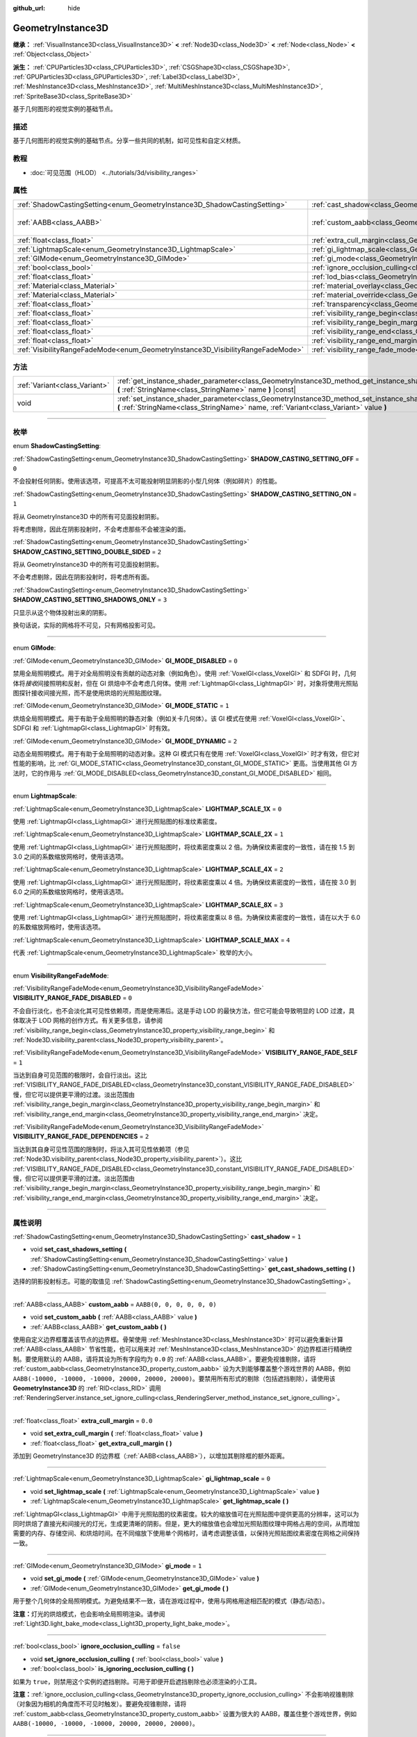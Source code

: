 :github_url: hide

.. DO NOT EDIT THIS FILE!!!
.. Generated automatically from Godot engine sources.
.. Generator: https://github.com/godotengine/godot/tree/master/doc/tools/make_rst.py.
.. XML source: https://github.com/godotengine/godot/tree/master/doc/classes/GeometryInstance3D.xml.

.. _class_GeometryInstance3D:

GeometryInstance3D
==================

**继承：** :ref:`VisualInstance3D<class_VisualInstance3D>` **<** :ref:`Node3D<class_Node3D>` **<** :ref:`Node<class_Node>` **<** :ref:`Object<class_Object>`

**派生：** :ref:`CPUParticles3D<class_CPUParticles3D>`, :ref:`CSGShape3D<class_CSGShape3D>`, :ref:`GPUParticles3D<class_GPUParticles3D>`, :ref:`Label3D<class_Label3D>`, :ref:`MeshInstance3D<class_MeshInstance3D>`, :ref:`MultiMeshInstance3D<class_MultiMeshInstance3D>`, :ref:`SpriteBase3D<class_SpriteBase3D>`

基于几何图形的视觉实例的基础节点。

.. rst-class:: classref-introduction-group

描述
----

基于几何图形的视觉实例的基础节点。分享一些共同的机制，如可见性和自定义材质。

.. rst-class:: classref-introduction-group

教程
----

- :doc:`可见范围（HLOD） <../tutorials/3d/visibility_ranges>`

.. rst-class:: classref-reftable-group

属性
----

.. table::
   :widths: auto

   +---------------------------------------------------------------------------------+-------------------------------------------------------------------------------------------------------+----------------------------+
   | :ref:`ShadowCastingSetting<enum_GeometryInstance3D_ShadowCastingSetting>`       | :ref:`cast_shadow<class_GeometryInstance3D_property_cast_shadow>`                                     | ``1``                      |
   +---------------------------------------------------------------------------------+-------------------------------------------------------------------------------------------------------+----------------------------+
   | :ref:`AABB<class_AABB>`                                                         | :ref:`custom_aabb<class_GeometryInstance3D_property_custom_aabb>`                                     | ``AABB(0, 0, 0, 0, 0, 0)`` |
   +---------------------------------------------------------------------------------+-------------------------------------------------------------------------------------------------------+----------------------------+
   | :ref:`float<class_float>`                                                       | :ref:`extra_cull_margin<class_GeometryInstance3D_property_extra_cull_margin>`                         | ``0.0``                    |
   +---------------------------------------------------------------------------------+-------------------------------------------------------------------------------------------------------+----------------------------+
   | :ref:`LightmapScale<enum_GeometryInstance3D_LightmapScale>`                     | :ref:`gi_lightmap_scale<class_GeometryInstance3D_property_gi_lightmap_scale>`                         | ``0``                      |
   +---------------------------------------------------------------------------------+-------------------------------------------------------------------------------------------------------+----------------------------+
   | :ref:`GIMode<enum_GeometryInstance3D_GIMode>`                                   | :ref:`gi_mode<class_GeometryInstance3D_property_gi_mode>`                                             | ``1``                      |
   +---------------------------------------------------------------------------------+-------------------------------------------------------------------------------------------------------+----------------------------+
   | :ref:`bool<class_bool>`                                                         | :ref:`ignore_occlusion_culling<class_GeometryInstance3D_property_ignore_occlusion_culling>`           | ``false``                  |
   +---------------------------------------------------------------------------------+-------------------------------------------------------------------------------------------------------+----------------------------+
   | :ref:`float<class_float>`                                                       | :ref:`lod_bias<class_GeometryInstance3D_property_lod_bias>`                                           | ``1.0``                    |
   +---------------------------------------------------------------------------------+-------------------------------------------------------------------------------------------------------+----------------------------+
   | :ref:`Material<class_Material>`                                                 | :ref:`material_overlay<class_GeometryInstance3D_property_material_overlay>`                           |                            |
   +---------------------------------------------------------------------------------+-------------------------------------------------------------------------------------------------------+----------------------------+
   | :ref:`Material<class_Material>`                                                 | :ref:`material_override<class_GeometryInstance3D_property_material_override>`                         |                            |
   +---------------------------------------------------------------------------------+-------------------------------------------------------------------------------------------------------+----------------------------+
   | :ref:`float<class_float>`                                                       | :ref:`transparency<class_GeometryInstance3D_property_transparency>`                                   | ``0.0``                    |
   +---------------------------------------------------------------------------------+-------------------------------------------------------------------------------------------------------+----------------------------+
   | :ref:`float<class_float>`                                                       | :ref:`visibility_range_begin<class_GeometryInstance3D_property_visibility_range_begin>`               | ``0.0``                    |
   +---------------------------------------------------------------------------------+-------------------------------------------------------------------------------------------------------+----------------------------+
   | :ref:`float<class_float>`                                                       | :ref:`visibility_range_begin_margin<class_GeometryInstance3D_property_visibility_range_begin_margin>` | ``0.0``                    |
   +---------------------------------------------------------------------------------+-------------------------------------------------------------------------------------------------------+----------------------------+
   | :ref:`float<class_float>`                                                       | :ref:`visibility_range_end<class_GeometryInstance3D_property_visibility_range_end>`                   | ``0.0``                    |
   +---------------------------------------------------------------------------------+-------------------------------------------------------------------------------------------------------+----------------------------+
   | :ref:`float<class_float>`                                                       | :ref:`visibility_range_end_margin<class_GeometryInstance3D_property_visibility_range_end_margin>`     | ``0.0``                    |
   +---------------------------------------------------------------------------------+-------------------------------------------------------------------------------------------------------+----------------------------+
   | :ref:`VisibilityRangeFadeMode<enum_GeometryInstance3D_VisibilityRangeFadeMode>` | :ref:`visibility_range_fade_mode<class_GeometryInstance3D_property_visibility_range_fade_mode>`       | ``0``                      |
   +---------------------------------------------------------------------------------+-------------------------------------------------------------------------------------------------------+----------------------------+

.. rst-class:: classref-reftable-group

方法
----

.. table::
   :widths: auto

   +-------------------------------+-----------------------------------------------------------------------------------------------------------------------------------------------------------------------------------------------+
   | :ref:`Variant<class_Variant>` | :ref:`get_instance_shader_parameter<class_GeometryInstance3D_method_get_instance_shader_parameter>` **(** :ref:`StringName<class_StringName>` name **)** |const|                              |
   +-------------------------------+-----------------------------------------------------------------------------------------------------------------------------------------------------------------------------------------------+
   | void                          | :ref:`set_instance_shader_parameter<class_GeometryInstance3D_method_set_instance_shader_parameter>` **(** :ref:`StringName<class_StringName>` name, :ref:`Variant<class_Variant>` value **)** |
   +-------------------------------+-----------------------------------------------------------------------------------------------------------------------------------------------------------------------------------------------+

.. rst-class:: classref-section-separator

----

.. rst-class:: classref-descriptions-group

枚举
----

.. _enum_GeometryInstance3D_ShadowCastingSetting:

.. rst-class:: classref-enumeration

enum **ShadowCastingSetting**:

.. _class_GeometryInstance3D_constant_SHADOW_CASTING_SETTING_OFF:

.. rst-class:: classref-enumeration-constant

:ref:`ShadowCastingSetting<enum_GeometryInstance3D_ShadowCastingSetting>` **SHADOW_CASTING_SETTING_OFF** = ``0``

不会投射任何阴影。使用该选项，可提高不太可能投射明显阴影的小型几何体（例如碎片）的性能。

.. _class_GeometryInstance3D_constant_SHADOW_CASTING_SETTING_ON:

.. rst-class:: classref-enumeration-constant

:ref:`ShadowCastingSetting<enum_GeometryInstance3D_ShadowCastingSetting>` **SHADOW_CASTING_SETTING_ON** = ``1``

将从 GeometryInstance3D 中的所有可见面投射阴影。

将考虑剔除，因此在阴影投射时，不会考虑那些不会被渲染的面。

.. _class_GeometryInstance3D_constant_SHADOW_CASTING_SETTING_DOUBLE_SIDED:

.. rst-class:: classref-enumeration-constant

:ref:`ShadowCastingSetting<enum_GeometryInstance3D_ShadowCastingSetting>` **SHADOW_CASTING_SETTING_DOUBLE_SIDED** = ``2``

将从 GeometryInstance3D 中的所有可见面投射阴影。

不会考虑剔除，因此在阴影投射时，将考虑所有面。

.. _class_GeometryInstance3D_constant_SHADOW_CASTING_SETTING_SHADOWS_ONLY:

.. rst-class:: classref-enumeration-constant

:ref:`ShadowCastingSetting<enum_GeometryInstance3D_ShadowCastingSetting>` **SHADOW_CASTING_SETTING_SHADOWS_ONLY** = ``3``

只显示从这个物体投射出来的阴影。

换句话说，实际的网格将不可见，只有网格投影可见。

.. rst-class:: classref-item-separator

----

.. _enum_GeometryInstance3D_GIMode:

.. rst-class:: classref-enumeration

enum **GIMode**:

.. _class_GeometryInstance3D_constant_GI_MODE_DISABLED:

.. rst-class:: classref-enumeration-constant

:ref:`GIMode<enum_GeometryInstance3D_GIMode>` **GI_MODE_DISABLED** = ``0``

禁用全局照明模式。用于对全局照明没有贡献的动态对象（例如角色）。使用 :ref:`VoxelGI<class_VoxelGI>` 和 SDFGI 时，几何体将\ *接收*\ 间接照明和反射，但在 GI 烘焙中不会考虑几何体。使用 :ref:`LightmapGI<class_LightmapGI>` 时，对象将使用光照贴图探针接收间接光照，而不是使用烘焙的光照贴图纹理。

.. _class_GeometryInstance3D_constant_GI_MODE_STATIC:

.. rst-class:: classref-enumeration-constant

:ref:`GIMode<enum_GeometryInstance3D_GIMode>` **GI_MODE_STATIC** = ``1``

烘焙全局照明模式。用于有助于全局照明的静态对象（例如关卡几何体）。该 GI 模式在使用 :ref:`VoxelGI<class_VoxelGI>`\ 、SDFGI 和 :ref:`LightmapGI<class_LightmapGI>` 时有效。

.. _class_GeometryInstance3D_constant_GI_MODE_DYNAMIC:

.. rst-class:: classref-enumeration-constant

:ref:`GIMode<enum_GeometryInstance3D_GIMode>` **GI_MODE_DYNAMIC** = ``2``

动态全局照明模式。用于有助于全局照明的动态对象。这种 GI 模式只有在使用 :ref:`VoxelGI<class_VoxelGI>` 时才有效，但它对性能的影响，比 :ref:`GI_MODE_STATIC<class_GeometryInstance3D_constant_GI_MODE_STATIC>` 更高。当使用其他 GI 方法时，它的作用与 :ref:`GI_MODE_DISABLED<class_GeometryInstance3D_constant_GI_MODE_DISABLED>` 相同。

.. rst-class:: classref-item-separator

----

.. _enum_GeometryInstance3D_LightmapScale:

.. rst-class:: classref-enumeration

enum **LightmapScale**:

.. _class_GeometryInstance3D_constant_LIGHTMAP_SCALE_1X:

.. rst-class:: classref-enumeration-constant

:ref:`LightmapScale<enum_GeometryInstance3D_LightmapScale>` **LIGHTMAP_SCALE_1X** = ``0``

使用 :ref:`LightmapGI<class_LightmapGI>` 进行光照贴图的标准纹素密度。

.. _class_GeometryInstance3D_constant_LIGHTMAP_SCALE_2X:

.. rst-class:: classref-enumeration-constant

:ref:`LightmapScale<enum_GeometryInstance3D_LightmapScale>` **LIGHTMAP_SCALE_2X** = ``1``

使用 :ref:`LightmapGI<class_LightmapGI>` 进行光照贴图时，将纹素密度乘以 2 倍。为确保纹素密度的一致性，请在按 1.5 到 3.0 之间的系数缩放网格时，使用该选项。

.. _class_GeometryInstance3D_constant_LIGHTMAP_SCALE_4X:

.. rst-class:: classref-enumeration-constant

:ref:`LightmapScale<enum_GeometryInstance3D_LightmapScale>` **LIGHTMAP_SCALE_4X** = ``2``

使用 :ref:`LightmapGI<class_LightmapGI>` 进行光照贴图时，将纹素密度乘以 4 倍。为确保纹素密度的一致性，请在按 3.0 到 6.0 之间的系数缩放网格时，使用该选项。

.. _class_GeometryInstance3D_constant_LIGHTMAP_SCALE_8X:

.. rst-class:: classref-enumeration-constant

:ref:`LightmapScale<enum_GeometryInstance3D_LightmapScale>` **LIGHTMAP_SCALE_8X** = ``3``

使用 :ref:`LightmapGI<class_LightmapGI>` 进行光照贴图时，将纹素密度乘以 8 倍。为确保纹素密度的一致性，请在以大于 6.0 的系数缩放网格时，使用该选项。

.. _class_GeometryInstance3D_constant_LIGHTMAP_SCALE_MAX:

.. rst-class:: classref-enumeration-constant

:ref:`LightmapScale<enum_GeometryInstance3D_LightmapScale>` **LIGHTMAP_SCALE_MAX** = ``4``

代表 :ref:`LightmapScale<enum_GeometryInstance3D_LightmapScale>` 枚举的大小。

.. rst-class:: classref-item-separator

----

.. _enum_GeometryInstance3D_VisibilityRangeFadeMode:

.. rst-class:: classref-enumeration

enum **VisibilityRangeFadeMode**:

.. _class_GeometryInstance3D_constant_VISIBILITY_RANGE_FADE_DISABLED:

.. rst-class:: classref-enumeration-constant

:ref:`VisibilityRangeFadeMode<enum_GeometryInstance3D_VisibilityRangeFadeMode>` **VISIBILITY_RANGE_FADE_DISABLED** = ``0``

不会自行淡化，也不会淡化其可见性依赖项，而是使用滞后。这是手动 LOD 的最快方法，但它可能会导致明显的 LOD 过渡，具体取决于 LOD 网格的创作方式。有关更多信息，请参阅 :ref:`visibility_range_begin<class_GeometryInstance3D_property_visibility_range_begin>` 和 :ref:`Node3D.visibility_parent<class_Node3D_property_visibility_parent>`\ 。

.. _class_GeometryInstance3D_constant_VISIBILITY_RANGE_FADE_SELF:

.. rst-class:: classref-enumeration-constant

:ref:`VisibilityRangeFadeMode<enum_GeometryInstance3D_VisibilityRangeFadeMode>` **VISIBILITY_RANGE_FADE_SELF** = ``1``

当达到自身可见范围的极限时，会自行淡出。这比 :ref:`VISIBILITY_RANGE_FADE_DISABLED<class_GeometryInstance3D_constant_VISIBILITY_RANGE_FADE_DISABLED>` 慢，但它可以提供更平滑的过渡。淡出范围由 :ref:`visibility_range_begin_margin<class_GeometryInstance3D_property_visibility_range_begin_margin>` 和 :ref:`visibility_range_end_margin<class_GeometryInstance3D_property_visibility_range_end_margin>` 决定。

.. _class_GeometryInstance3D_constant_VISIBILITY_RANGE_FADE_DEPENDENCIES:

.. rst-class:: classref-enumeration-constant

:ref:`VisibilityRangeFadeMode<enum_GeometryInstance3D_VisibilityRangeFadeMode>` **VISIBILITY_RANGE_FADE_DEPENDENCIES** = ``2``

当达到其自身可见性范围的限制时，将淡入其可见性依赖项（参见 :ref:`Node3D.visibility_parent<class_Node3D_property_visibility_parent>`\ ）。这比 :ref:`VISIBILITY_RANGE_FADE_DISABLED<class_GeometryInstance3D_constant_VISIBILITY_RANGE_FADE_DISABLED>` 慢，但它可以提供更平滑的过渡。淡出范围由 :ref:`visibility_range_begin_margin<class_GeometryInstance3D_property_visibility_range_begin_margin>` 和 :ref:`visibility_range_end_margin<class_GeometryInstance3D_property_visibility_range_end_margin>` 决定。

.. rst-class:: classref-section-separator

----

.. rst-class:: classref-descriptions-group

属性说明
--------

.. _class_GeometryInstance3D_property_cast_shadow:

.. rst-class:: classref-property

:ref:`ShadowCastingSetting<enum_GeometryInstance3D_ShadowCastingSetting>` **cast_shadow** = ``1``

.. rst-class:: classref-property-setget

- void **set_cast_shadows_setting** **(** :ref:`ShadowCastingSetting<enum_GeometryInstance3D_ShadowCastingSetting>` value **)**
- :ref:`ShadowCastingSetting<enum_GeometryInstance3D_ShadowCastingSetting>` **get_cast_shadows_setting** **(** **)**

选择的阴影投射标志。可能的取值见 :ref:`ShadowCastingSetting<enum_GeometryInstance3D_ShadowCastingSetting>`\ 。

.. rst-class:: classref-item-separator

----

.. _class_GeometryInstance3D_property_custom_aabb:

.. rst-class:: classref-property

:ref:`AABB<class_AABB>` **custom_aabb** = ``AABB(0, 0, 0, 0, 0, 0)``

.. rst-class:: classref-property-setget

- void **set_custom_aabb** **(** :ref:`AABB<class_AABB>` value **)**
- :ref:`AABB<class_AABB>` **get_custom_aabb** **(** **)**

使用自定义边界框覆盖该节点的边界框。骨架使用 :ref:`MeshInstance3D<class_MeshInstance3D>` 时可以避免重新计算 :ref:`AABB<class_AABB>` 节省性能，也可以用来对 :ref:`MeshInstance3D<class_MeshInstance3D>` 的边界框进行精确控制。要使用默认的 AABB，请将其设为所有字段均为 ``0.0`` 的 :ref:`AABB<class_AABB>`\ 。要避免视锥剔除，请将 :ref:`custom_aabb<class_GeometryInstance3D_property_custom_aabb>` 设为大到能够覆盖整个游戏世界的 AABB，例如 ``AABB(-10000, -10000, -10000, 20000, 20000, 20000)``\ 。要禁用所有形式的剔除（包括遮挡剔除），请使用该 **GeometryInstance3D** 的 :ref:`RID<class_RID>` 调用 :ref:`RenderingServer.instance_set_ignore_culling<class_RenderingServer_method_instance_set_ignore_culling>`\ 。

.. rst-class:: classref-item-separator

----

.. _class_GeometryInstance3D_property_extra_cull_margin:

.. rst-class:: classref-property

:ref:`float<class_float>` **extra_cull_margin** = ``0.0``

.. rst-class:: classref-property-setget

- void **set_extra_cull_margin** **(** :ref:`float<class_float>` value **)**
- :ref:`float<class_float>` **get_extra_cull_margin** **(** **)**

添加到 GeometryInstance3D 的边界框（\ :ref:`AABB<class_AABB>`\ ），以增加其剔除框的额外距离。

.. rst-class:: classref-item-separator

----

.. _class_GeometryInstance3D_property_gi_lightmap_scale:

.. rst-class:: classref-property

:ref:`LightmapScale<enum_GeometryInstance3D_LightmapScale>` **gi_lightmap_scale** = ``0``

.. rst-class:: classref-property-setget

- void **set_lightmap_scale** **(** :ref:`LightmapScale<enum_GeometryInstance3D_LightmapScale>` value **)**
- :ref:`LightmapScale<enum_GeometryInstance3D_LightmapScale>` **get_lightmap_scale** **(** **)**

:ref:`LightmapGI<class_LightmapGI>` 中用于光照贴图的纹素密度。较大的缩放值可在光照贴图中提供更高的分辨率，这可以为同时烘焙了直接光和间接光的灯光，生成更清晰的阴影。但是，更大的缩放值也会增加光照贴图纹理中网格占用的空间，从而增加需要的内存、存储空间、和烘焙时间。在不同缩放下使用单个网格时，请考虑调整该值，以保持光照贴图纹素密度在网格之间保持一致。

.. rst-class:: classref-item-separator

----

.. _class_GeometryInstance3D_property_gi_mode:

.. rst-class:: classref-property

:ref:`GIMode<enum_GeometryInstance3D_GIMode>` **gi_mode** = ``1``

.. rst-class:: classref-property-setget

- void **set_gi_mode** **(** :ref:`GIMode<enum_GeometryInstance3D_GIMode>` value **)**
- :ref:`GIMode<enum_GeometryInstance3D_GIMode>` **get_gi_mode** **(** **)**

用于整个几何体的全局照明模式。为避免结果不一致，请在游戏过程中，使用与网格用途相匹配的模式（静态/动态）。

\ **注意：**\ 灯光的烘焙模式，也会影响全局照明渲染。请参阅 :ref:`Light3D.light_bake_mode<class_Light3D_property_light_bake_mode>`\ 。

.. rst-class:: classref-item-separator

----

.. _class_GeometryInstance3D_property_ignore_occlusion_culling:

.. rst-class:: classref-property

:ref:`bool<class_bool>` **ignore_occlusion_culling** = ``false``

.. rst-class:: classref-property-setget

- void **set_ignore_occlusion_culling** **(** :ref:`bool<class_bool>` value **)**
- :ref:`bool<class_bool>` **is_ignoring_occlusion_culling** **(** **)**

如果为 ``true``\ ，则禁用这个实例的遮挡剔除。可用于即便开启遮挡剔除也必须渲染的小工具。

\ **注意：**\ :ref:`ignore_occlusion_culling<class_GeometryInstance3D_property_ignore_occlusion_culling>` 不会影响视锥剔除（对象因为相机的角度而不可见时触发）。要避免视锥剔除，请将 :ref:`custom_aabb<class_GeometryInstance3D_property_custom_aabb>` 设置为很大的 AABB，覆盖住整个游戏世界，例如 ``AABB(-10000, -10000, -10000, 20000, 20000, 20000)``\ 。

.. rst-class:: classref-item-separator

----

.. _class_GeometryInstance3D_property_lod_bias:

.. rst-class:: classref-property

:ref:`float<class_float>` **lod_bias** = ``1.0``

.. rst-class:: classref-property-setget

- void **set_lod_bias** **(** :ref:`float<class_float>` value **)**
- :ref:`float<class_float>` **get_lod_bias** **(** **)**

改变网格过渡到较低细节级别的速度。值为 0 将强制网格达到最低细节级别，值为 1 将使用默认设置，更大的值将使网格在更远的距离处保持更高的细节级别。

对于测试编辑器中的细节级别的过渡很有用。

.. rst-class:: classref-item-separator

----

.. _class_GeometryInstance3D_property_material_overlay:

.. rst-class:: classref-property

:ref:`Material<class_Material>` **material_overlay**

.. rst-class:: classref-property-setget

- void **set_material_overlay** **(** :ref:`Material<class_Material>` value **)**
- :ref:`Material<class_Material>` **get_material_overlay** **(** **)**

整个几何体的材质覆盖层。

如果一个材质被分配给这个属性，它将会被渲染在所有表面的任何其他活动材质之上。

.. rst-class:: classref-item-separator

----

.. _class_GeometryInstance3D_property_material_override:

.. rst-class:: classref-property

:ref:`Material<class_Material>` **material_override**

.. rst-class:: classref-property-setget

- void **set_material_override** **(** :ref:`Material<class_Material>` value **)**
- :ref:`Material<class_Material>` **get_material_override** **(** **)**

整个几何体的材质覆盖。

如果一个材质被分配给这个属性，它将会被用来代替在网格的任何材质槽中设置的任何材质。

.. rst-class:: classref-item-separator

----

.. _class_GeometryInstance3D_property_transparency:

.. rst-class:: classref-property

:ref:`float<class_float>` **transparency** = ``0.0``

.. rst-class:: classref-property-setget

- void **set_transparency** **(** :ref:`float<class_float>` value **)**
- :ref:`float<class_float>` **get_transparency** **(** **)**

应用于整个几何体的透明度（作为材质现有透明度的乘数）。\ ``0.0`` 是完全不透明的，而 ``1.0`` 是完全透明的。大于 ``0.0``\ （不含）的值将强制几何体的材质通过透明管道，这会导致渲染速度变慢，并且可能会因不正确的透明度排序而出现渲染问题。但是，与使用透明材质不同的是，将 :ref:`transparency<class_GeometryInstance3D_property_transparency>` 设置为大于 ``0.0``\ （不含）的值并\ *不会*\ 禁用阴影渲染。

在空间着色器中，\ ``1.0 - transparency`` 被设置为内置 ``ALPHA`` 的默认值。

\ **注意：**\ :ref:`transparency<class_GeometryInstance3D_property_transparency>` 被钳制在 ``0.0`` 和 ``1.0`` 之间，所以这个属性不能被用来使透明材质变得比原来更加不透明。

.. rst-class:: classref-item-separator

----

.. _class_GeometryInstance3D_property_visibility_range_begin:

.. rst-class:: classref-property

:ref:`float<class_float>` **visibility_range_begin** = ``0.0``

.. rst-class:: classref-property-setget

- void **set_visibility_range_begin** **(** :ref:`float<class_float>` value **)**
- :ref:`float<class_float>` **get_visibility_range_begin** **(** **)**

GeometryInstance3D 可见的起始距离，同时考虑 :ref:`visibility_range_begin_margin<class_GeometryInstance3D_property_visibility_range_begin_margin>`\ 。默认值 0 用于禁用范围检查。

.. rst-class:: classref-item-separator

----

.. _class_GeometryInstance3D_property_visibility_range_begin_margin:

.. rst-class:: classref-property

:ref:`float<class_float>` **visibility_range_begin_margin** = ``0.0``

.. rst-class:: classref-property-setget

- void **set_visibility_range_begin_margin** **(** :ref:`float<class_float>` value **)**
- :ref:`float<class_float>` **get_visibility_range_begin_margin** **(** **)**

:ref:`visibility_range_begin<class_GeometryInstance3D_property_visibility_range_begin>` 阈值的边距。GeometryInstance3D 只有在超出或低于 :ref:`visibility_range_begin<class_GeometryInstance3D_property_visibility_range_begin>` 阈值达到这个量时，才会更改其可见性状态。

如果 :ref:`visibility_range_fade_mode<class_GeometryInstance3D_property_visibility_range_fade_mode>` 为 :ref:`VISIBILITY_RANGE_FADE_DISABLED<class_GeometryInstance3D_constant_VISIBILITY_RANGE_FADE_DISABLED>`\ ，这将作为滞后距离。如果 :ref:`visibility_range_fade_mode<class_GeometryInstance3D_property_visibility_range_fade_mode>` 为 :ref:`VISIBILITY_RANGE_FADE_SELF<class_GeometryInstance3D_constant_VISIBILITY_RANGE_FADE_SELF>` 或 :ref:`VISIBILITY_RANGE_FADE_DEPENDENCIES<class_GeometryInstance3D_constant_VISIBILITY_RANGE_FADE_DEPENDENCIES>`\ ，这将作为淡入淡出过渡距离，并且必须被设置为大于 ``0.0`` 的值，才能使效果显眼。

.. rst-class:: classref-item-separator

----

.. _class_GeometryInstance3D_property_visibility_range_end:

.. rst-class:: classref-property

:ref:`float<class_float>` **visibility_range_end** = ``0.0``

.. rst-class:: classref-property-setget

- void **set_visibility_range_end** **(** :ref:`float<class_float>` value **)**
- :ref:`float<class_float>` **get_visibility_range_end** **(** **)**

GeometryInstance3D 将被隐藏的距离，同时考虑 :ref:`visibility_range_end_margin<class_GeometryInstance3D_property_visibility_range_end_margin>`\ 。默认值 0 用于禁用范围检查。

.. rst-class:: classref-item-separator

----

.. _class_GeometryInstance3D_property_visibility_range_end_margin:

.. rst-class:: classref-property

:ref:`float<class_float>` **visibility_range_end_margin** = ``0.0``

.. rst-class:: classref-property-setget

- void **set_visibility_range_end_margin** **(** :ref:`float<class_float>` value **)**
- :ref:`float<class_float>` **get_visibility_range_end_margin** **(** **)**

:ref:`visibility_range_end<class_GeometryInstance3D_property_visibility_range_end>` 阈值的边距。GeometryInstance3D 只有在超出或低于 :ref:`visibility_range_end<class_GeometryInstance3D_property_visibility_range_end>` 阈值达到这个量时，才会更改其可见性状态。

如果 :ref:`visibility_range_fade_mode<class_GeometryInstance3D_property_visibility_range_fade_mode>` 为 :ref:`VISIBILITY_RANGE_FADE_DISABLED<class_GeometryInstance3D_constant_VISIBILITY_RANGE_FADE_DISABLED>`\ ，这将作为滞后距离。如果 :ref:`visibility_range_fade_mode<class_GeometryInstance3D_property_visibility_range_fade_mode>` 为 :ref:`VISIBILITY_RANGE_FADE_SELF<class_GeometryInstance3D_constant_VISIBILITY_RANGE_FADE_SELF>` 或 :ref:`VISIBILITY_RANGE_FADE_DEPENDENCIES<class_GeometryInstance3D_constant_VISIBILITY_RANGE_FADE_DEPENDENCIES>`\ ，这将作为淡入淡出过渡距离，并且必须被设置为大于 ``0.0`` 的值，才能使效果显眼。

.. rst-class:: classref-item-separator

----

.. _class_GeometryInstance3D_property_visibility_range_fade_mode:

.. rst-class:: classref-property

:ref:`VisibilityRangeFadeMode<enum_GeometryInstance3D_VisibilityRangeFadeMode>` **visibility_range_fade_mode** = ``0``

.. rst-class:: classref-property-setget

- void **set_visibility_range_fade_mode** **(** :ref:`VisibilityRangeFadeMode<enum_GeometryInstance3D_VisibilityRangeFadeMode>` value **)**
- :ref:`VisibilityRangeFadeMode<enum_GeometryInstance3D_VisibilityRangeFadeMode>` **get_visibility_range_fade_mode** **(** **)**

控制在接近可见范围的限制时，哪些实例将被淡化。有关可能的值，请参阅 :ref:`VisibilityRangeFadeMode<enum_GeometryInstance3D_VisibilityRangeFadeMode>`\ 。

.. rst-class:: classref-section-separator

----

.. rst-class:: classref-descriptions-group

方法说明
--------

.. _class_GeometryInstance3D_method_get_instance_shader_parameter:

.. rst-class:: classref-method

:ref:`Variant<class_Variant>` **get_instance_shader_parameter** **(** :ref:`StringName<class_StringName>` name **)** |const|

获取在该实例上设置的着色器参数值。

.. rst-class:: classref-item-separator

----

.. _class_GeometryInstance3D_method_set_instance_shader_parameter:

.. rst-class:: classref-method

void **set_instance_shader_parameter** **(** :ref:`StringName<class_StringName>` name, :ref:`Variant<class_Variant>` value **)**

仅为该实例设置一个着色器 uniform 值（\ `每实例 uniform <../tutorials/shaders/shader_reference/shading_language.html#per-instance-uniforms>`__\ ） 。另请参阅 :ref:`ShaderMaterial.set_shader_parameter<class_ShaderMaterial_method_set_shader_parameter>` 以使用相同的 :ref:`ShaderMaterial<class_ShaderMaterial>` 在所有实例上分配一个 uniform。

\ **注意：**\ 要在每个实例的基础上分配一个着色器 uniform，则\ *必须*\ 在着色器代码中，使用 ``instance uniform ...``\ ，而不是 ``uniform ...`` 来定义。

\ **注意：**\ ``name`` 是区分大小写的，并且必须与代码中的 uniform 名称完全匹配（而不是检查器中大写的名称）。

\ **注意：**\ 逐实例着色器 uniform 目前仅在 3D 中可用，因此没有该方法的 2D 等效方法。

.. |virtual| replace:: :abbr:`virtual (本方法通常需要用户覆盖才能生效。)`
.. |const| replace:: :abbr:`const (本方法没有副作用。不会修改该实例的任何成员变量。)`
.. |vararg| replace:: :abbr:`vararg (本方法除了在此处描述的参数外，还能够继续接受任意数量的参数。)`
.. |constructor| replace:: :abbr:`constructor (本方法用于构造某个类型。)`
.. |static| replace:: :abbr:`static (调用本方法无需实例，所以可以直接使用类名调用。)`
.. |operator| replace:: :abbr:`operator (本方法描述的是使用本类型作为左操作数的有效操作符。)`
.. |bitfield| replace:: :abbr:`BitField (这个值是由下列标志构成的位掩码整数。)`
